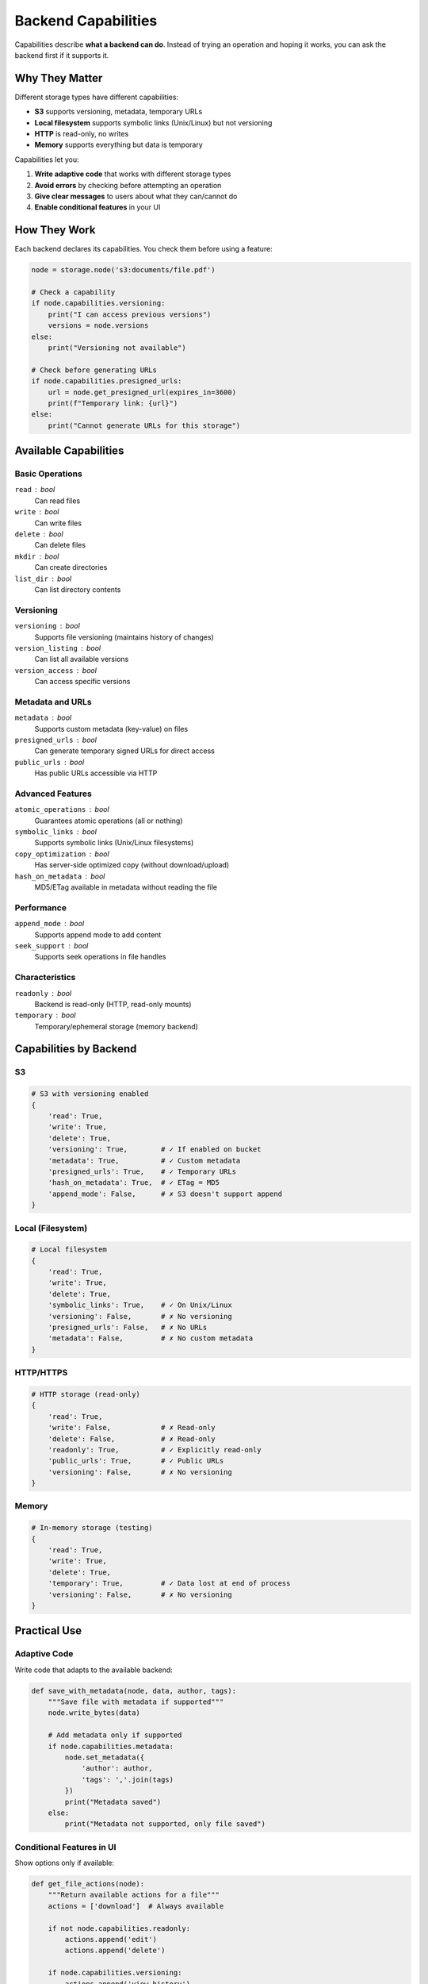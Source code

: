 Backend Capabilities
====================

Capabilities describe **what a backend can do**. Instead of trying an operation and hoping it works,
you can ask the backend first if it supports it.

Why They Matter
---------------

Different storage types have different capabilities:

- **S3** supports versioning, metadata, temporary URLs
- **Local filesystem** supports symbolic links (Unix/Linux) but not versioning
- **HTTP** is read-only, no writes
- **Memory** supports everything but data is temporary

Capabilities let you:

1. **Write adaptive code** that works with different storage types
2. **Avoid errors** by checking before attempting an operation
3. **Give clear messages** to users about what they can/cannot do
4. **Enable conditional features** in your UI

How They Work
-------------

Each backend declares its capabilities. You check them before using a feature:

.. code-block:: python

    node = storage.node('s3:documents/file.pdf')

    # Check a capability
    if node.capabilities.versioning:
        print("I can access previous versions")
        versions = node.versions
    else:
        print("Versioning not available")

    # Check before generating URLs
    if node.capabilities.presigned_urls:
        url = node.get_presigned_url(expires_in=3600)
        print(f"Temporary link: {url}")
    else:
        print("Cannot generate URLs for this storage")

Available Capabilities
----------------------

Basic Operations
~~~~~~~~~~~~~~~~

``read`` : bool
    Can read files

``write`` : bool
    Can write files

``delete`` : bool
    Can delete files

``mkdir`` : bool
    Can create directories

``list_dir`` : bool
    Can list directory contents

Versioning
~~~~~~~~~~

``versioning`` : bool
    Supports file versioning (maintains history of changes)

``version_listing`` : bool
    Can list all available versions

``version_access`` : bool
    Can access specific versions

Metadata and URLs
~~~~~~~~~~~~~~~~~

``metadata`` : bool
    Supports custom metadata (key-value) on files

``presigned_urls`` : bool
    Can generate temporary signed URLs for direct access

``public_urls`` : bool
    Has public URLs accessible via HTTP

Advanced Features
~~~~~~~~~~~~~~~~~

``atomic_operations`` : bool
    Guarantees atomic operations (all or nothing)

``symbolic_links`` : bool
    Supports symbolic links (Unix/Linux filesystems)

``copy_optimization`` : bool
    Has server-side optimized copy (without download/upload)

``hash_on_metadata`` : bool
    MD5/ETag available in metadata without reading the file

Performance
~~~~~~~~~~~

``append_mode`` : bool
    Supports append mode to add content

``seek_support`` : bool
    Supports seek operations in file handles

Characteristics
~~~~~~~~~~~~~~~

``readonly`` : bool
    Backend is read-only (HTTP, read-only mounts)

``temporary`` : bool
    Temporary/ephemeral storage (memory backend)

Capabilities by Backend
-----------------------

S3
~~

.. code-block:: python

    # S3 with versioning enabled
    {
        'read': True,
        'write': True,
        'delete': True,
        'versioning': True,        # ✓ If enabled on bucket
        'metadata': True,          # ✓ Custom metadata
        'presigned_urls': True,    # ✓ Temporary URLs
        'hash_on_metadata': True,  # ✓ ETag = MD5
        'append_mode': False,      # ✗ S3 doesn't support append
    }

Local (Filesystem)
~~~~~~~~~~~~~~~~~~

.. code-block:: python

    # Local filesystem
    {
        'read': True,
        'write': True,
        'delete': True,
        'symbolic_links': True,    # ✓ On Unix/Linux
        'versioning': False,       # ✗ No versioning
        'presigned_urls': False,   # ✗ No URLs
        'metadata': False,         # ✗ No custom metadata
    }

HTTP/HTTPS
~~~~~~~~~~

.. code-block:: python

    # HTTP storage (read-only)
    {
        'read': True,
        'write': False,            # ✗ Read-only
        'delete': False,           # ✗ Read-only
        'readonly': True,          # ✓ Explicitly read-only
        'public_urls': True,       # ✓ Public URLs
        'versioning': False,       # ✗ No versioning
    }

Memory
~~~~~~

.. code-block:: python

    # In-memory storage (testing)
    {
        'read': True,
        'write': True,
        'delete': True,
        'temporary': True,         # ✓ Data lost at end of process
        'versioning': False,       # ✗ No versioning
    }

Practical Use
-------------

Adaptive Code
~~~~~~~~~~~~~

Write code that adapts to the available backend:

.. code-block:: python

    def save_with_metadata(node, data, author, tags):
        """Save file with metadata if supported"""
        node.write_bytes(data)

        # Add metadata only if supported
        if node.capabilities.metadata:
            node.set_metadata({
                'author': author,
                'tags': ','.join(tags)
            })
            print("Metadata saved")
        else:
            print("Metadata not supported, only file saved")

Conditional Features in UI
~~~~~~~~~~~~~~~~~~~~~~~~~~~

Show options only if available:

.. code-block:: python

    def get_file_actions(node):
        """Return available actions for a file"""
        actions = ['download']  # Always available

        if not node.capabilities.readonly:
            actions.append('edit')
            actions.append('delete')

        if node.capabilities.versioning:
            actions.append('view_history')
            actions.append('rollback')

        if node.capabilities.presigned_urls:
            actions.append('share_link')

        return actions

Preventive Validation
~~~~~~~~~~~~~~~~~~~~~~

Check before attempting operations:

.. code-block:: python

    def backup_with_versioning(source, destination):
        """Backup with versioning if available"""

        if not destination.capabilities.write:
            raise ValueError(f"{destination.fullpath} is read-only!")

        # Copy the file
        source.copy_to(destination)

        # Check if versioning is active
        if destination.capabilities.versioning:
            print(f"Backup saved, versions available: {destination.version_count}")
        else:
            print("Backup saved (versioning not available)")

Clear User Messages
~~~~~~~~~~~~~~~~~~~

Explain what's possible and what's not:

.. code-block:: python

    def explain_limitations(node):
        """Explain what you can do with this storage"""
        caps = node.capabilities

        print(f"Storage: {node._mount_name}")

        if caps.readonly:
            print("⚠️  Read-only - you cannot modify files")

        if caps.temporary:
            print("⚠️  Temporary storage - data will be lost")

        features = []
        if caps.versioning:
            features.append("versioning")
        if caps.metadata:
            features.append("metadata")
        if caps.presigned_urls:
            features.append("temporary URLs")

        if features:
            print(f"✓ Supports: {', '.join(features)}")
        else:
            print("• Basic file operations (read/write)")

Capability String
~~~~~~~~~~~~~~~~~

Each backend has a ``__str__()`` method that lists features:

.. code-block:: python

    print(node.capabilities)
    # Output: "versioning, metadata, presigned URLs, fast hashing"

    # Use in error messages
    try:
        versions = node.versions
    except PermissionError as e:
        print(e)
        # "s3 backend does not support versioning.
        #  Supported features: basic file operations"

When to Use Capabilities
-------------------------

✅ **Use capabilities when:**

- You write libraries/tools that work with different storage types
- You build UI where some features might not be available
- You want to give clear and useful error messages
- You do operations that not all backends support

❌ **No need to check them if:**

- You always use the same storage type
- You only do basic operations (read/write) supported everywhere
- Your code is specific to one backend

Complete Example
----------------

.. code-block:: python

    from genro_storage import StorageManager

    storage = StorageManager()
    storage.configure([
        {'name': 's3', 'type': 's3', 'bucket': 'my-bucket'},
        {'name': 'local', 'type': 'local', 'path': '/data'},
        {'name': 'web', 'type': 'http', 'base_url': 'https://example.com'}
    ])

    def analyze_storage(mount_name):
        """Analyze capabilities of a storage"""
        node = storage.node(f'{mount_name}:test.txt')
        caps = node.capabilities

        print(f"\n=== Storage: {mount_name} ===")
        print(f"Type: {node._backend.__class__.__name__}")
        print(f"Available features: {caps}")

        # Check basic operations
        can_write = caps.write and not caps.readonly
        print(f"Can write: {'✓' if can_write else '✗'}")

        # Advanced features
        if caps.versioning:
            print("✓ Versioning available")

        if caps.metadata:
            print("✓ Custom metadata")

        if caps.presigned_urls:
            print("✓ Can generate temporary URLs")

        # Limitations
        if caps.readonly:
            print("⚠️  Read-only")

        if caps.temporary:
            print("⚠️  Temporary storage")

    # Analyze all storages
    analyze_storage('s3')
    analyze_storage('local')
    analyze_storage('web')

Adding New Capabilities
-----------------------

If you extend genro-storage with a new backend, declare its capabilities:

.. code-block:: python

    from genro_storage.backends.base import StorageBackend
    from genro_storage.capabilities import BackendCapabilities

    class MyCustomBackend(StorageBackend):
        @property
        def capabilities(self) -> BackendCapabilities:
            return BackendCapabilities(
                read=True,
                write=True,
                versioning=False,  # My backend doesn't have versioning
                metadata=True,     # But supports metadata
                # ... other capabilities
            )

Capabilities are **explicit and verifiable**. No surprises!

